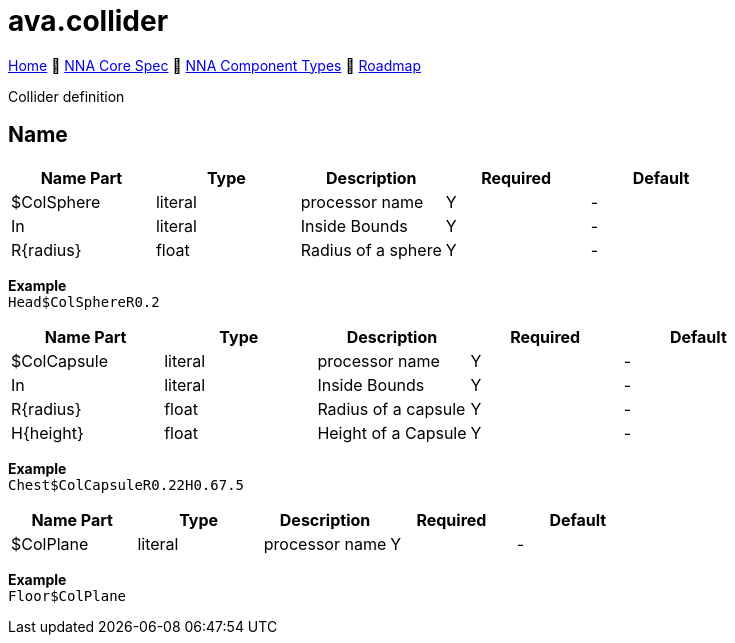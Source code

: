 // Licensed under CC-BY-4.0 (<https://creativecommons.org/licenses/by/4.0/>)

= ava.collider
:homepage: https://github.com/emperorofmars/stf
:keywords: nna, 3d, fbx, extension, fileformat, format, interchange, interoperability
:hardbreaks-option:
:idprefix:
:idseparator: -
:library: Asciidoctor
:table-caption!:
ifdef::env-github[]
:tip-caption: :bulb:
:note-caption: :information_source:
endif::[]

link:../../readme.adoc[Home] 🔶 link:../../nna_spec.adoc[NNA Core Spec] 🔶 link:../../nna_component_types.adoc[NNA Component Types] 🔶 link:../../roadmap.adoc[Roadmap]

Collider definition

== Name

[caption=,title=""]
[cols=5*]
|===
| Name Part | Type | Description | Required | Default

| $ColSphere | literal | processor name | Y | -
| In | literal | Inside Bounds | Y | -
| R{radius} | float | Radius of a sphere | Y | -
|===

**Example**
`Head$ColSphereR0.2`

[caption=,title=""]
[cols=5*]
|===
| Name Part | Type | Description | Required | Default

| $ColCapsule | literal | processor name | Y | -
| In | literal | Inside Bounds | Y | -
| R{radius} | float | Radius of a capsule | Y | -
| H{height} | float | Height of a Capsule | Y | -
|===

**Example**
`Chest$ColCapsuleR0.22H0.67.5`

[caption=,title=""]
[cols=5*]
|===
| Name Part | Type | Description | Required | Default

| $ColPlane | literal | processor name | Y | -
|===

**Example**
`Floor$ColPlane`
